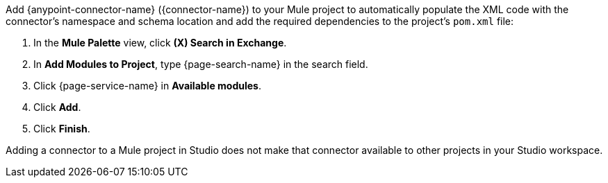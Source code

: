 Add {anypoint-connector-name} ({connector-name}) to your Mule project to automatically populate the XML code with the connector's namespace and schema location and add the required dependencies to the project's `pom.xml` file:

. In the *Mule Palette* view, click *(X) Search in Exchange*.
. In *Add Modules to Project*, type {page-search-name} in the search field.
. Click {page-service-name} in *Available modules*.
. Click *Add*.
. Click *Finish*.

Adding a connector to a Mule project in Studio does not make that connector available to other projects in your Studio workspace.
